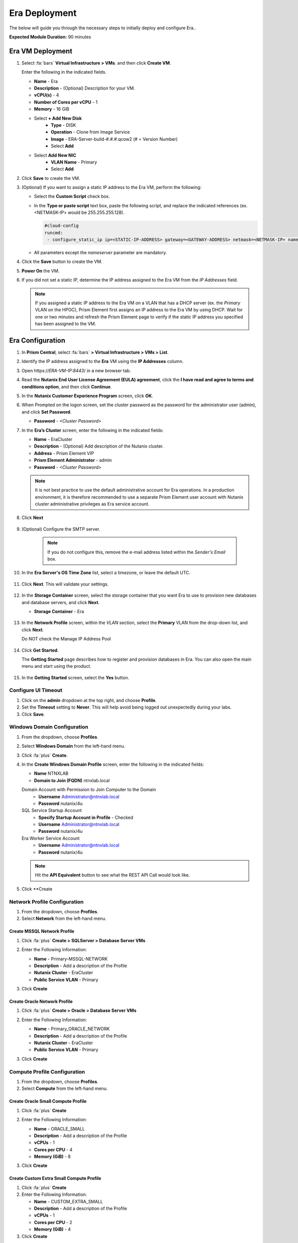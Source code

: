 .. _era_mssql:

--------------
Era Deployment
--------------

The below will guide you through the necessary steps to initially deploy and configure Era..

**Expected Module Duration:** 90 minutes


Era VM Deployment
+++++++++++++++++


#. Select :fa:`bars` **Virtual Infrastructure > VMs**. and then click **Create VM**.

   Enter the following in the indicated fields.

   - **Name** - Era
   - **Description** - (Optional) Description for your VM.
   - **vCPU(s)** - 4
   - **Number of Cores per vCPU** - 1
   - **Memory** - 16 GiB

   - Select **+ Add New Disk**
       - **Type** - DISK
       - **Operation** - Clone from Image Service
       - **Image** - ERA-Server-build-#.#.#.qcow2 (# = Version Number)
       - Select **Add**

   - Select **Add New NIC**
       - **VLAN Name** - Primary
       - Select **Add**

#. Click **Save** to create the VM.

#. (Optional) If you want to assign a static IP address to the Era VM, perform the following:

   - Select the **Custom Script** check box.

   - In the **Type or paste script** text box, paste the following script, and replace the indicated references (ex. <NETMASK-IP> would be 255.255.255.128).

     .. code-block:: bash

       #cloud-config
       runcmd:
        - configure_static_ip ip=<STATIC-IP-ADDRESS> gateway=<GATEWAY-ADDRESS> netmask=<NETMASK-IP> nameserver=<NAMESERVER>

   - All parameters except the *nameserver* parameter are mandatory.

#. Click the **Save** button to create the VM.

#.  **Power On** the VM.

#. If you did not set a static IP, determine the IP address assigned to the Era VM from the *IP Addresses* field.

   .. note::

      If you assigned a static IP address to the Era VM on a VLAN that has a DHCP server (ex. the *Primary* VLAN on the HPOC), Prism Element first assigns an IP address to the Era VM by using DHCP. Wait for one or two minutes and refresh the Prism Element page to verify if the static IP address you specified has been assigned to the VM.

Era Configuration
+++++++++++++++++

#. In **Prism Central**, select :fa:`bars` **> Virtual Infrastructure > VMs > List**.

#. Identify the IP address assigned to the **Era** VM using the **IP Addresses** column.

#. Open \https://*ERA-VM-IP:8443*/ in a new browser tab.

#. Read the **Nutanix End User License Agreement (EULA) agreement**, click the **I have read and agree to terms and conditions option**, and then click **Continue**.

#. In the **Nutanix Customer Experience Program** screen, click **OK**.

#. When Prompted on the logon screen, set the cluster password as the password for the administrator user (admin), and click **Set Password**.

   - **Password** - *<Cluster Password>*

#. In the **Era’s Cluster** screen, enter the following in the indicated fields:

   - **Name** - EraCluster
   - **Description** - (Optional) Add description of the Nutanix cluster.
   - **Address** - Prism Element VIP
   - **Prism Element Administrator** - admin
   - **Password** - *<Cluster Password>*

   .. note::

     It is not best practice to use the default administrative account for Era operations. In a production environment, it is therefore recommended to use a separate Prism Element user account with Nutanix cluster administrative privileges as Era service account.

#. Click **Next**

   .. figure:: images/era1.png

#. (Optional) Configure the SMTP server.

    .. note::

    	If you do not configure this, remove the e-mail address listed within the *Sender's Email* box.

#. In the **Era Server's OS Time Zone** list, select a timezone, or leave the default UTC.

   .. figure:: images/era2.png

#. Click **Next**. This will validate your settings.

   .. figure:: images/era3.png

#. In the **Storage Container** screen, select the storage container that you want Era to use to provision new databases and database servers, and click **Next**.

   - **Storage Container** - Era

   .. figure:: images/era4.png

#. In the **Network Profile** screen, within the *VLAN* section, select the **Primary** VLAN from the drop-down list, and click **Next**.

   Do NOT check the Manage IP Address Pool

   .. figure:: images/era5.png

#. Click **Get Started**.

   The **Getting Started** page describes how to register and provision databases in Era. You can also open the main menu and start using the product.

   .. figure:: images/era6.png

#. In the **Getting Started** screen, select the **Yes** button.

   .. figure:: images/era7.png

Configure UI Timeout
....................

#. Click on the **admin** dropdown at the top right, and choose **Profile**.

#. Set the **Timeout** setting to **Never**. This will help avoid being logged out unexpectedly during your labs.

#. Click **Save**.

Windows Domain Configuration
............................

#. From the dropdown, choose **Profiles**.

#. Select **Windows Domain** from the left-hand menu.

#. Click :fa:`plus` **Create**.

#. In the **Create Windows Domain Profile** screen, enter the following in the indicated fields:

   - **Name** NTNXLAB
   - **Domain to Join (FQDN)** ntnxlab.local

   Domain Account with Permission to Join Computer to the Domain
     - **Username** Administrator@ntnxlab.local
     - **Password** nutanix/4u

   SQL Service Startup Account
     - **Specify Startup Account in Profile** - Checked
     - **Username** Administrator@ntnxlab.local
     - **Password** nutanix/4u

   Era Worker Service Account
       - **Username** Administrator@ntnxlab.local
       - **Password** nutanix/4u

   .. figure:: images/era15.png

   .. note::

     Hit the **API Equivalent** button to see what the REST API Call would look like.

#. Click **Create

Network Profile Configuration
............................

#. From the dropdown, choose **Profiles**.

#. Select **Network** from the left-hand menu.

Create MSSQL Network Profile
============================

#. Click :fa:`plus` **Create > SQLServer > Database Server VMs**

#. Enter the Following Information:

   - **Name** - Primary-MSSQL-NETWORK
   - **Description** - Add a description of the Profile
   - **Nutanix Cluster** - EraCluster
   - **Public Service VLAN** - Primary

   .. image:: images/mssql_network_profile.png

#. Click **Create**

Create Oracle Network Profile
============================

#. Click :fa:`plus` **Create > Oracle > Database Server VMs**

#. Enter the Following Information:

   - **Name** - Primary_ORACLE_NETWORK
   - **Description** - Add a description of the Profile
   - **Nutanix Cluster** - EraCluster
   - **Public Service VLAN** - Primary

   .. image:: images/oracle_network_profile.png

#. Click **Create**

Compute Profile Configuration
............................

#. From the dropdown, choose **Profiles**.

#. Select **Compute** from the left-hand menu.

Create Oracle Small Compute Profile
===================================

#. Click :fa:`plus` **Create**

#. Enter the Following Information:

   - **Name** - ORACLE_SMALL
   - **Description** - Add a description of the Profile
   - **vCPUs** - 1
   - **Cores per CPU** - 4
   - **Memory (GiB)** - 8

   .. image:: images/oracle_small_compute_profile.png

#. Click **Create**

Create Custom Extra Small Compute Profile
===================================

#. Click :fa:`plus` **Create**

#. Enter the Following Information:

   - **Name** - CUSTOM_EXTRA_SMALL
   - **Description** - Add a description of the Profile
   - **vCPUs** - 1
   - **Cores per CPU** - 2
   - **Memory (GiB)** - 4

#. Click **Create**

Database Parameters Profile Configuration
.......................................

#. From the dropdown, choose **Profiles**.

#. Select **Database Parameters** from the left-hand menu.

#. Click :fa:`plus` **Create > Oracle**, Click **Next**

#. Enter the Following Information:

   - **Name** - ORACLE_SMALL_PARAMS
   - **Description** - Add a description of the Profile
   - **Block Size** - 8
   - **Default Language** - AMERICA
   - **Default Territory** - AMERICA
   - **PGA (MiB)** - Leave Blank
   - **Processes** - 300
   - **SGA (MiB)** - Leave Blank
   - **Shared Servers** - 0
   - **Temp Tablespace (MiB)** - 256
   - **Total Memory (MiB)** - 4096
   - **Undo Tablespace (MiB)** - 256

#. Click **Create**

Modifying Era VM Network Settings Post-Launch
.............................................

.. note::

   These instructions are taken from the *Assigning A Static IP Address To The Era VM By Using The Console* section of the Era Guide. However, you may utilize any or all of the parameters for the `era-server set` command to accomplish your goal. For example, if you only need to modify the name server that the Era VM is using, you would type `era_server set nameserver=<NAMESERVER-IP>`.

#. Within Prism, right click the Era VM, and click **Launch Console**

#. Use the following credentials to log on to Era:

   - **User name**: era
   - **Password**: Nutanix.1

#. Launch the Era server prompt by typing `era-server`.

#. The full command is `era_server set ip=<IP-address> gateway=<GATEWAY-ADDRESS> netmask=<NETMASK-IP> nameserver=<NAMESERVER>`
